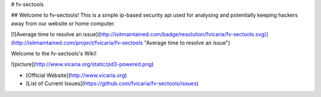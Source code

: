 # fv-sectools

## Welcome to fv-sectools!
This is a simple ip-based security api used for analysing and potentially keeping hackers away from our website or home computer.

[![Average time to resolve an issue](http://isitmaintained.com/badge/resolution/fvicaria/fv-sectools.svg)](http://isitmaintained.com/project/fvicaria/fv-sectools "Average time to resolve an issue")

Welcome to the fv-sectools's Wiki!

![picture](http://www.vicaria.org/static/pd3-powered.png)


* [Official Website](http://www.vicaria.org) 
* [List of Current Issues](https://github.com/fvicaria/fv-sectools/issues)

